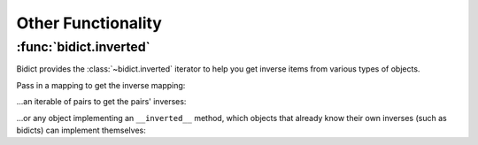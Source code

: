 Other Functionality
===================

:func:`bidict.inverted`
-----------------------

Bidict provides the :class:`~bidict.inverted` iterator
to help you get inverse items from various types of objects.

Pass in a mapping to get the inverse mapping:

.. doctest::

   >>> from bidict import inverted
   >>> it = inverted({1: 'one'})
   >>> {k: v for (k, v) in it}
   {'one': 1}

...an iterable of pairs to get the pairs' inverses:

.. doctest::

   >>> list(inverted([(1, 'one'), (2, 'two')]))
   [('one', 1), ('two', 2)]
   >>> list(inverted((i*i, i) for i in range(2, 5)))
   [(2, 4), (3, 9), (4, 16)]

...or any object implementing an ``__inverted__`` method,
which objects that already know their own inverses (such as bidicts)
can implement themselves:

.. doctest::

   >>> dict(inverted(bidict({1: 'one'})))
   {'one': 1}
   >>> list(inverted(OrderedBidict({2: 4, 3: 9})))
   [(4, 2), (9, 3)]
